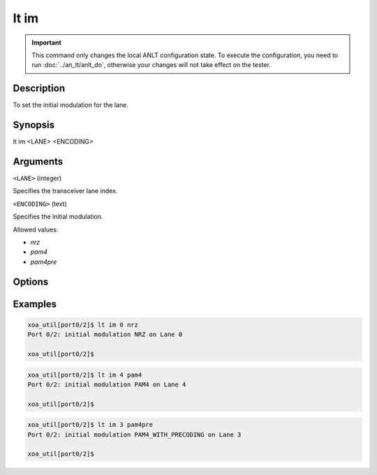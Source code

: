 lt im
=====

.. important::

    This command only changes the local ANLT configuration state. To execute the configuration, you need to run :doc:`../an_lt/anlt_do`, otherwise your changes will not take effect on the tester.

Description
-----------

To set the initial modulation for the lane.



Synopsis
--------

.. code-block:: text
    
lt im <LANE> <ENCODING>


Arguments
---------

``<LANE>`` (integer)

Specifies the transceiver lane index.


``<ENCODING>`` (text)
    
Specifies the initial modulation.

Allowed values:

* `nrz`

* `pam4`

* `pam4pre`


Options
-------



Examples
--------

.. code-block:: text

    xoa_util[port0/2]$ lt im 0 nrz
    Port 0/2: initial modulation NRZ on Lane 0

    xoa_util[port0/2]$

.. code-block:: text

    xoa_util[port0/2]$ lt im 4 pam4
    Port 0/2: initial modulation PAM4 on Lane 4

    xoa_util[port0/2]$

.. code-block:: text

    xoa_util[port0/2]$ lt im 3 pam4pre
    Port 0/2: initial modulation PAM4_WITH_PRECODING on Lane 3

    xoa_util[port0/2]$



